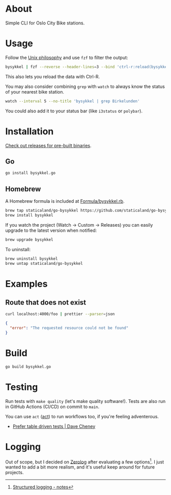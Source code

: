 * About

#+begin_html
<p>
    <a href="https://github.com/staticaland/go-bysykkel/actions/workflows/build.yml">
        <img alt="Build" src="https://github.com/staticaland/go-bysykkel/actions/workflows/build.yml/badge.svg" />
    </a>
    <a href="https://github.com/staticaland/go-bysykkel/actions/workflows/release.yml">
        <img alt="Release" src="https://github.com/staticaland/go-bysykkel/actions/workflows/release.yml/badge.svg" />
    </a>
    <a href="https://github.com/staticaland/go-bysykkel/actions/workflows/run.yml">
        <img alt="Run" src="https://github.com/staticaland/go-bysykkel/actions/workflows/run.yml/badge.svg" />
    </a>
</p>
#+end_html

Simple CLI for Oslo City Bike stations.

* Usage

Follow the [[https://en.wikipedia.org/wiki/Unix_philosophy][Unix philosophy]] and use =fzf= to filter the output:

#+begin_src sh
bysykkel | fzf --reverse --header-lines=3 --bind 'ctrl-r:reload(bysykkel)'
#+end_src

This also lets you reload the data with Ctrl-R.

You may also consider combining =grep= with =watch= to always know the status of
your nearest bike station.

#+begin_src sh
watch --interval 5 --no-title 'bysykkel | grep Birkelunden'
#+end_src

You could also add it to your status bar (like =i3status= or =polybar=).

* Installation

[[https://github.com/staticaland/go-bysykkel/releases][Check out releases for pre-built binaries]].

** Go

#+begin_src sh
go install bysykkel.go
#+end_src


** Homebrew

A Homebrew formula is included at [[./Formula/bysykkel.rb][Formula/bysykkel.rb]].

#+begin_src sh
brew tap staticaland/go-bysykkel https://github.com/staticaland/go-bysykkel
brew install bysykkel
#+end_src

If you watch the project (Watch → Custom → Releases) you can easily upgrade to
the latest version when notified:

#+begin_src sh
brew upgrade bysykkel
#+end_src

To uninstall:

#+begin_src sh
brew uninstall bysykkel
brew untap staticaland/go-bysykkel
#+end_src


* Examples

** Route that does not exist

#+begin_src sh :results raw :wrap src json :exports both
curl localhost:4000/foo | prettier --parser=json
#+end_src

#+RESULTS:
#+begin_src json
{
  "error": "The requested resource could not be found"
}
#+end_src



* Build

#+begin_src sh
go build bysykkel.go
#+end_src

* Testing

Run tests with =make quality= (let's make quality software!). Tests are also run
in GitHub Actions (CI/CD) on commit to =main=.

You can use =act= ([[https://github.com/nektos/act][act]]) to run workflows too, if you're feeling adventerous.

- [[https://dave.cheney.net/2019/05/07/prefer-table-driven-tests][Prefer table driven tests | Dave Cheney]]

* Logging

Out of scope, but I decided on [[https://github.com/rs/zerolog][Zerolog]] after evaluating a few options[fn:1]. I
just wanted to add a bit more realism, and it's useful keep around for future
projects.


[fn:1] [[https://notes.garden/Cards/%F0%9F%8C%B2+Notes/Structured+logging][Structured logging - notes]]
